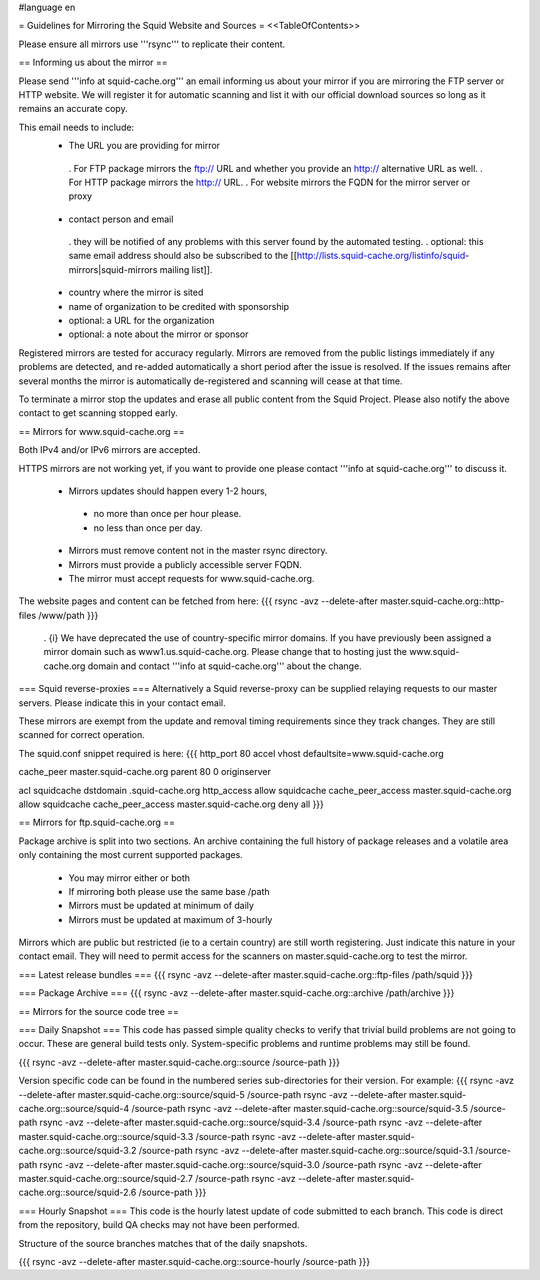 #language en

= Guidelines for Mirroring the Squid Website and Sources =
<<TableOfContents>>

Please ensure all mirrors use '''rsync''' to replicate their content.

== Informing us about the mirror ==

Please send '''info at squid-cache.org''' an email informing us about your mirror if you are mirroring the FTP server or HTTP website. We will register it for automatic scanning and list it with our official download sources so long as it remains an accurate copy.

This email needs to include:
 * The URL you are providing for mirror
  . For FTP package mirrors the ftp:// URL and whether you provide an http:// alternative URL as well.
  . For HTTP package mirrors the http:// URL.
  . For website mirrors the FQDN for the mirror server or proxy
 * contact person and email
  . they will be notified of any problems with this server found by the automated testing.
  . optional: this same email address should also be subscribed to the [[http://lists.squid-cache.org/listinfo/squid-mirrors|squid-mirrors mailing list]].
 * country where the mirror is sited
 * name of organization to be credited with sponsorship
 * optional: a URL for the organization
 * optional: a note about the mirror or sponsor

Registered mirrors are tested for accuracy regularly. Mirrors are removed from the public listings immediately if any problems are detected, and re-added automatically a short period after the issue is resolved. If the issues remains after several months the mirror is automatically de-registered and scanning will cease at that time.

To terminate a mirror stop the updates and erase all public content from the Squid Project. Please also notify the above contact to get scanning stopped early.

== Mirrors for www.squid-cache.org ==

Both IPv4 and/or IPv6 mirrors are accepted.

HTTPS mirrors are not working yet, if you want to provide one please contact '''info at squid-cache.org''' to discuss it.

 * Mirrors updates should happen every 1-2 hours,
  * no more than once per hour please.
  * no less than once per day.

 * Mirrors must remove content not in the master rsync directory.

 * Mirrors must provide a publicly accessible server FQDN.

 * The mirror must accept requests for www.squid-cache.org.

The website pages and content can be fetched from here:
{{{
rsync -avz --delete-after master.squid-cache.org::http-files  /www/path
}}}

 . {i} We have deprecated the use of country-specific mirror domains. If you have previously been assigned a mirror domain such as www1.us.squid-cache.org. Please change that to hosting just the www.squid-cache.org domain and contact '''info at squid-cache.org''' about the change.

=== Squid reverse-proxies ===
Alternatively a Squid reverse-proxy can be supplied relaying requests to our master servers. Please indicate this in your contact email.

These mirrors are exempt from the update and removal timing requirements since they track changes. They are still scanned for correct operation.

The squid.conf snippet required is here:
{{{
http_port 80 accel vhost defaultsite=www.squid-cache.org

cache_peer master.squid-cache.org parent 80 0 originserver

acl squidcache dstdomain .squid-cache.org
http_access allow squidcache
cache_peer_access master.squid-cache.org allow squidcache
cache_peer_access master.squid-cache.org deny all
}}}

== Mirrors for ftp.squid-cache.org ==

Package archive is split into two sections. An archive containing the full history of package releases and a volatile area only containing the most current supported packages.

 * You may mirror either or both
 * If mirroring both please use the same base /path

 * Mirrors must be updated at minimum of daily
 * Mirrors must be updated at maximum of 3-hourly

Mirrors which are public but restricted (ie to a certain country) are still worth registering. Just indicate this nature in your contact email. They will need to permit access for the scanners on master.squid-cache.org to test the mirror.

=== Latest release bundles ===
{{{
rsync -avz --delete-after master.squid-cache.org::ftp-files  /path/squid
}}}

=== Package Archive ===
{{{
rsync -avz --delete-after master.squid-cache.org::archive  /path/archive
}}}


== Mirrors for the source code tree ==

=== Daily Snapshot ===
This code has passed simple quality checks to verify that trivial build problems are not going to occur. These are general build tests only. System-specific problems and runtime problems may still be found.

{{{
rsync -avz --delete-after master.squid-cache.org::source /source-path
}}}

Version specific code can be found in the numbered series sub-directories for their version.
For example:
{{{
rsync -avz --delete-after master.squid-cache.org::source/squid-5    /source-path
rsync -avz --delete-after master.squid-cache.org::source/squid-4    /source-path
rsync -avz --delete-after master.squid-cache.org::source/squid-3.5  /source-path
rsync -avz --delete-after master.squid-cache.org::source/squid-3.4  /source-path
rsync -avz --delete-after master.squid-cache.org::source/squid-3.3  /source-path
rsync -avz --delete-after master.squid-cache.org::source/squid-3.2  /source-path
rsync -avz --delete-after master.squid-cache.org::source/squid-3.1  /source-path
rsync -avz --delete-after master.squid-cache.org::source/squid-3.0  /source-path
rsync -avz --delete-after master.squid-cache.org::source/squid-2.7  /source-path
rsync -avz --delete-after master.squid-cache.org::source/squid-2.6  /source-path
}}}

=== Hourly Snapshot ===
This code is the hourly latest update of code submitted to each branch. This code is direct from the repository, build QA checks may not have been performed.

Structure of the source branches matches that of the daily snapshots.

{{{
rsync -avz --delete-after master.squid-cache.org::source-hourly  /source-path
}}}
